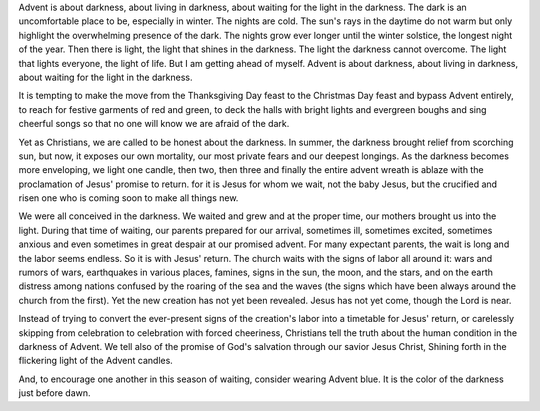 .. title: Advent
.. slug: advent
.. date: 2014-10-16 18:17:55 UTC-05:00
.. tags: faith, article
.. link: 
.. description: 
.. type: text

Advent is about darkness, about living in darkness, about waiting for
the light in the darkness. The dark is an uncomfortable place to be,
especially in winter. The nights are cold. The sun's rays in the daytime
do not warm but only highlight the overwhelming presence of the dark.
The nights grow ever longer until the winter solstice, the longest night
of the year. Then there is light, the light that shines in the darkness.
The light the darkness cannot overcome. The light that lights everyone,
the light of life. But I am getting ahead of myself. Advent is about
darkness, about living in darkness, about waiting for the light in the
darkness.

It is tempting to make the move from the Thanksgiving Day feast to the
Christmas Day feast and bypass Advent entirely, to reach for festive
garments of red and green, to deck the halls with bright lights and
evergreen boughs and sing cheerful songs so that no one will know we are
afraid of the dark.

Yet as Christians, we are called to be honest about the darkness. In
summer, the darkness brought relief from scorching sun, but now, it
exposes our own mortality, our most private fears and our deepest
longings. As the darkness becomes more enveloping, we light one candle,
then two, then three and finally the entire advent wreath is ablaze with
the proclamation of Jesus' promise to return. for it is Jesus for whom
we wait, not the baby Jesus, but the crucified and risen one who is
coming soon to make all things new.

We were all conceived in the darkness. We waited and grew and at the
proper time, our mothers brought us into the light. During that time of
waiting, our parents prepared for our arrival, sometimes ill, sometimes
excited, sometimes anxious and even sometimes in great despair at our
promised advent. For many expectant parents, the wait is long and the
labor seems endless. So it is with Jesus' return. The church waits with
the signs of labor all around it: wars and rumors of wars, earthquakes
in various places, famines, signs in the sun, the moon, and the stars,
and on the earth distress among nations confused by the roaring of the
sea and the waves (the signs which have been always around the church
from the first). Yet the new creation has not yet been revealed. Jesus
has not yet come, though the Lord is near.

Instead of trying to convert the ever-present signs of the creation's
labor into a timetable for Jesus' return, or carelessly skipping from
celebration to celebration with forced cheeriness, Christians tell the
truth about the human condition in the darkness of Advent. We tell also
of the promise of God's salvation through our savior Jesus Christ,
Shining forth in the flickering light of the Advent candles.

And, to encourage one another in this season of waiting, consider
wearing Advent blue. It is the color of the darkness just before dawn.

